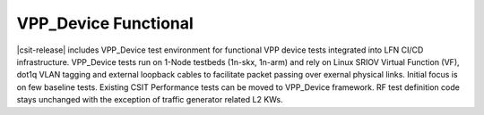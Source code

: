 VPP_Device Functional
---------------------

|csit-release| includes VPP_Device test environment for functional VPP
device tests integrated into LFN CI/CD infrastructure. VPP_Device tests
run on 1-Node testbeds (1n-skx, 1n-arm) and rely on Linux SRIOV Virtual
Function (VF), dot1q VLAN tagging and external loopback cables to
facilitate packet passing over exernal physical links. Initial focus is
on few baseline tests. Existing CSIT Performance tests can be moved to
VPP_Device framework. RF test definition code stays unchanged with the
exception of traffic generator related L2 KWs.
